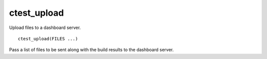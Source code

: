 ctest_upload
------------

Upload files to a dashboard server.

::

  ctest_upload(FILES ...)

Pass a list of files to be sent along with the build results to the
dashboard server.
